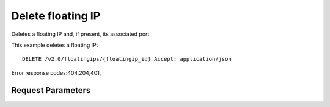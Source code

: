 
Delete floating IP
==================

.. rest_method::  DELETE /v2.0/floatingips/{floatingip_id}

Deletes a floating IP and, if present, its associated port.

This example deletes a floating IP:

::

   DELETE /v2.0/floatingips/{floatingip_id} Accept: application/json

Error response codes:404,204,401,


Request Parameters
------------------

.. rest_parameters:: parameters.yaml

   - floatingip_id: floatingip_id









